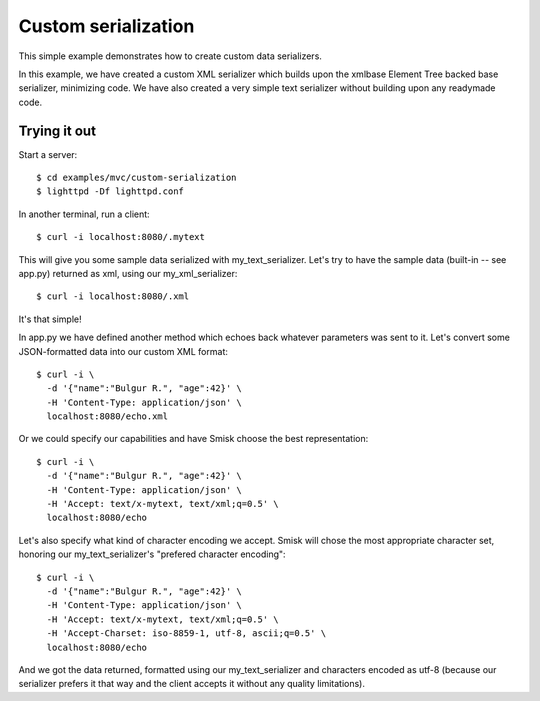 Custom serialization
====================

This simple example demonstrates how to create custom data serializers.

In this example, we have created a custom XML serializer which builds upon the
xmlbase Element Tree backed base serializer, minimizing code. We have also
created a very simple text serializer without building upon any readymade code.


Trying it out
-------------

Start a server::

  $ cd examples/mvc/custom-serialization
  $ lighttpd -Df lighttpd.conf

In another terminal, run a client::

  $ curl -i localhost:8080/.mytext

This will give you some sample data serialized with my_text_serializer. Let's
try to have the sample data (built-in -- see app.py) returned as xml, using our
my_xml_serializer::

  $ curl -i localhost:8080/.xml

It's that simple!

In app.py we have defined another method which echoes back whatever parameters 
was sent to it. Let's convert some JSON-formatted data into our custom XML
format::

  $ curl -i \
    -d '{"name":"Bulgur R.", "age":42}' \
    -H 'Content-Type: application/json' \
    localhost:8080/echo.xml

Or we could specify our capabilities and have Smisk choose the best representation::

  $ curl -i \
    -d '{"name":"Bulgur R.", "age":42}' \
    -H 'Content-Type: application/json' \
    -H 'Accept: text/x-mytext, text/xml;q=0.5' \
    localhost:8080/echo

Let's also specify what kind of character encoding we accept. Smisk will chose
the most appropriate character set, honoring our my_text_serializer's
"prefered character encoding"::

  $ curl -i \
    -d '{"name":"Bulgur R.", "age":42}' \
    -H 'Content-Type: application/json' \
    -H 'Accept: text/x-mytext, text/xml;q=0.5' \
    -H 'Accept-Charset: iso-8859-1, utf-8, ascii;q=0.5' \
    localhost:8080/echo

And we got the data returned, formatted using our my_text_serializer and characters
encoded as utf-8 (because our serializer prefers it that way and the client accepts
it without any quality limitations).
